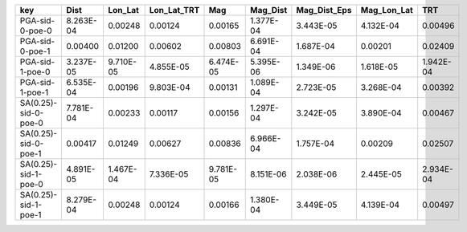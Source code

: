 ==================== ========= ========= =========== ========= ========= ============ =========== =========
key                  Dist      Lon_Lat   Lon_Lat_TRT Mag       Mag_Dist  Mag_Dist_Eps Mag_Lon_Lat TRT      
==================== ========= ========= =========== ========= ========= ============ =========== =========
PGA-sid-0-poe-0      8.263E-04 0.00248   0.00124     0.00165   1.377E-04 3.443E-05    4.132E-04   0.00496  
PGA-sid-0-poe-1      0.00400   0.01200   0.00602     0.00803   6.691E-04 1.687E-04    0.00201     0.02409  
PGA-sid-1-poe-0      3.237E-05 9.710E-05 4.855E-05   6.474E-05 5.395E-06 1.349E-06    1.618E-05   1.942E-04
PGA-sid-1-poe-1      6.535E-04 0.00196   9.803E-04   0.00131   1.089E-04 2.723E-05    3.268E-04   0.00392  
SA(0.25)-sid-0-poe-0 7.781E-04 0.00233   0.00117     0.00156   1.297E-04 3.242E-05    3.890E-04   0.00467  
SA(0.25)-sid-0-poe-1 0.00417   0.01249   0.00627     0.00836   6.966E-04 1.757E-04    0.00209     0.02507  
SA(0.25)-sid-1-poe-0 4.891E-05 1.467E-04 7.336E-05   9.781E-05 8.151E-06 2.038E-06    2.445E-05   2.934E-04
SA(0.25)-sid-1-poe-1 8.279E-04 0.00248   0.00124     0.00166   1.380E-04 3.449E-05    4.139E-04   0.00497  
==================== ========= ========= =========== ========= ========= ============ =========== =========
